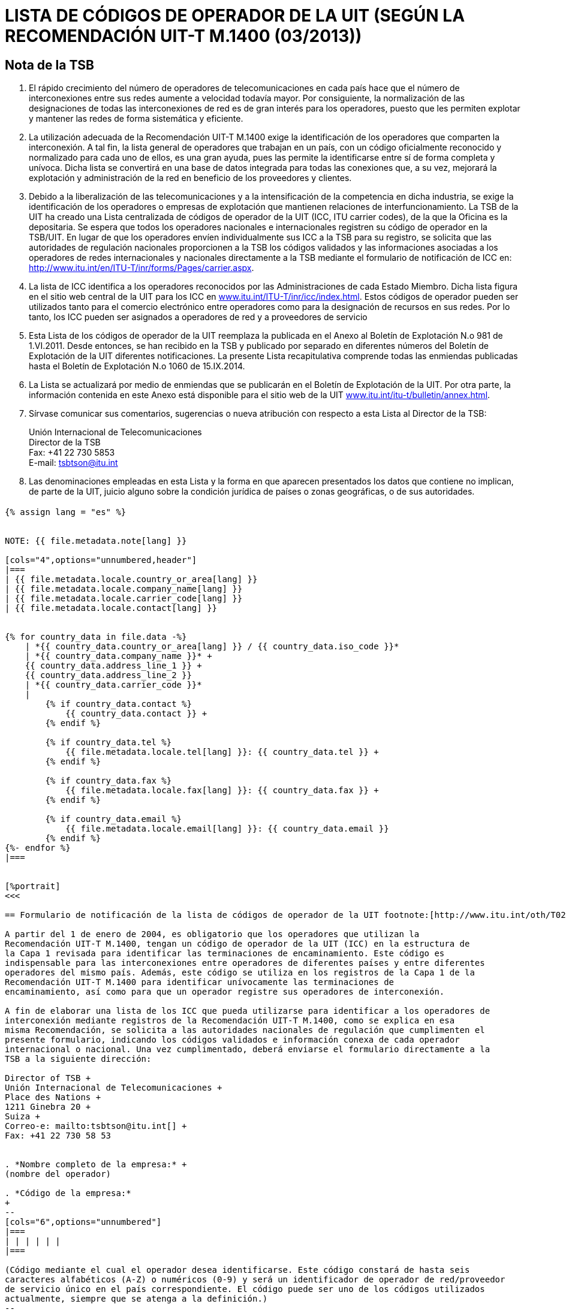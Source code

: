 = LISTA DE CÓDIGOS DE OPERADOR DE LA UIT (SEGÚN LA RECOMENDACIÓN UIT-T M.1400 (03/2013))
:bureau: T
:docnumber: M.1400
:published-date: 2014-09-15
:status: published
:doctype: service-publication
:annextitle: Annex to ITU Operational Bulletin
:annexid: No. 1060
:keywords: 
:imagesdir: images
:docfile: T-SP-M.1400-2014-S.adoc
:language: es
:mn-document-class: ituob
:mn-output-extensions: xml,html,doc,rxl
:local-cache-only:
:data-uri-image:
:stem:

[preface]
== Nota de la TSB

. El rápido crecimiento del número de operadores de telecomunicaciones en cada país hace
que el número de interconexiones entre sus redes aumente a velocidad todavía mayor. Por
consiguiente, la normalización de las designaciones de todas las interconexiones de red es de
gran interés para los operadores, puesto que les permiten explotar y mantener las redes de forma
sistemática y eficiente.

. La utilización adecuada de la Recomendación UIT-T M.1400 exige la identificación de los
operadores que comparten la interconexión. A tal fin, la lista general de operadores que trabajan
en un país, con un código oficialmente reconocido y normalizado para cada uno de ellos, es una
gran ayuda, pues las permite la identificarse entre sí de forma completa y unívoca. Dicha lista se
convertirá en una base de datos integrada para todas las conexiones que, a su vez, mejorará la
explotación y administración de la red en beneficio de los proveedores y clientes.

. Debido a la liberalización de las telecomunicaciones y a la intensificación de la competencia
en dicha industria, se exige la identificación de los operadores o empresas de explotación que
mantienen relaciones de interfuncionamiento. La TSB de la UIT ha creado una Lista centralizada
de códigos de operador de la UIT (ICC, ITU carrier codes), de la que la Oficina es la depositaria.
Se espera que todos los operadores nacionales e internacionales registren su código de operador
en la TSB/UIT. En lugar de que los operadores envíen individualmente sus ICC a la TSB para su
registro, se solicita que las autoridades de regulación nacionales proporcionen a la TSB los
códigos validados y las informaciones asociadas a los operadores de redes internacionales y
nacionales directamente a la TSB mediante el formulario de notificación de ICC en:
link:https://www.itu.int/en/ITU-T/inr/forms/Pages/carrier.aspx[http://www.itu.int/en/ITU-T/inr/forms/Pages/carrier.aspx].

. La lista de ICC identifica a los operadores reconocidos por las Administraciones de cada
Estado Miembro. Dicha lista figura en el sitio web central de la UIT para los ICC en
link:https://www.itu.int/ITU-T/inr/icc/index.html[www.itu.int/ITU-T/inr/icc/index.html].
Estos códigos de operador pueden ser utilizados tanto para el
comercio electrónico entre operadores como para la designación de recursos en sus redes. Por lo
tanto, los ICC pueden ser asignados a operadores de red y a proveedores de servicio

. Esta Lista de los códigos de operador de la UIT reemplaza la publicada en el Anexo al
Boletín de Explotación N.o 981 de 1.VI.2011. Desde entonces, se han recibido en la TSB y
publicado por separado en diferentes números del Boletín de Explotación de la UIT diferentes
notificaciones. La presente Lista recapitulativa comprende todas las enmiendas publicadas hasta
el Boletín de Explotación N.o 1060 de 15.IX.2014.

. La Lista se actualizará por medio de enmiendas que se publicarán en el Boletín de
Explotación de la UIT. Por otra parte, la información contenida en este Anexo está disponible para
el sitio web de la UIT link:http://www.itu.int/itu-t/bulletin/annex.html[www.itu.int/itu-t/bulletin/annex.html].

. Sírvase comunicar sus comentarios, sugerencias o nueva atribución con respecto a esta
Lista al Director de la TSB:
+
--
[align=left]
Unión Internacional de Telecomunicaciones +
Director de la TSB +
Fax: +41 22 730 5853 +
E-mail: mailto:tsbtson@itu.int[]
--

. Las denominaciones empleadas en esta Lista y la forma en que aparecen presentados los
datos que contiene no implican, de parte de la UIT, juicio alguno sobre la condición jurídica de
países o zonas geográficas, o de sus autoridades.


[%landscape]
<<<

== {blank}

[yaml2text,T-SP-M.1400-2014.yaml,file]
----
{% assign lang = "es" %}


NOTE: {{ file.metadata.note[lang] }}

[cols="4",options="unnumbered,header"]
|===
| {{ file.metadata.locale.country_or_area[lang] }}
| {{ file.metadata.locale.company_name[lang] }}
| {{ file.metadata.locale.carrier_code[lang] }}
| {{ file.metadata.locale.contact[lang] }}


{% for country_data in file.data -%}
    | *{{ country_data.country_or_area[lang] }} / {{ country_data.iso_code }}*
    | *{{ country_data.company_name }}* +
    {{ country_data.address_line_1 }} +
    {{ country_data.address_line_2 }}
    | *{{ country_data.carrier_code }}*
    |
        {% if country_data.contact %}
            {{ country_data.contact }} +
        {% endif %}

        {% if country_data.tel %}
            {{ file.metadata.locale.tel[lang] }}: {{ country_data.tel }} +
        {% endif %}
    
        {% if country_data.fax %}
            {{ file.metadata.locale.fax[lang] }}: {{ country_data.fax }} +
        {% endif %}

        {% if country_data.email %}
            {{ file.metadata.locale.email[lang] }}: {{ country_data.email }}
        {% endif %}
{%- endfor %}
|===


[%portrait]
<<<

== Formulario de notificación de la lista de códigos de operador de la UIT footnote:[http://www.itu.int/oth/T0206000006/en]

A partir del 1 de enero de 2004, es obligatorio que los operadores que utilizan la
Recomendación UIT-T M.1400, tengan un código de operador de la UIT (ICC) en la estructura de
la Capa 1 revisada para identificar las terminaciones de encaminamiento. Este código es
indispensable para las interconexiones entre operadores de diferentes países y entre diferentes
operadores del mismo país. Además, este código se utiliza en los registros de la Capa 1 de la
Recomendación UIT-T M.1400 para identificar unívocamente las terminaciones de
encaminamiento, así como para que un operador registre sus operadores de interconexión.

A fin de elaborar una lista de los ICC que pueda utilizarse para identificar a los operadores de
interconexión mediante registros de la Recomendación UIT-T M.1400, como se explica en esa
misma Recomendación, se solicita a las autoridades nacionales de regulación que cumplimenten el
presente formulario, indicando los códigos validados e información conexa de cada operador
internacional o nacional. Una vez cumplimentado, deberá enviarse el formulario directamente a la
TSB a la siguiente dirección:

Director of TSB +
Unión Internacional de Telecomunicaciones +
Place des Nations +
1211 Ginebra 20 +
Suiza +
Correo-e: mailto:tsbtson@itu.int[] +
Fax: +41 22 730 58 53


. *Nombre completo de la empresa:* +
(nombre del operador)

. *Código de la empresa:*
+
--
[cols="6",options="unnumbered"]
|===
| | | | | |
|===

(Código mediante el cual el operador desea identificarse. Este código constará de hasta seis
caracteres alfabéticos (A-Z) o numéricos (0-9) y será un identificador de operador de red/proveedor
de servicio único en el país correspondiente. El código puede ser uno de los códigos utilizados
actualmente, siempre que se atenga a la definición.)
--

. *Dirección oficial de la empresa:*

. *Contacto:*
+
--
Tel.: + +
Fax: + +
Correo-e:
--

*Fecha:*


== ENMIENDAS

[cols="^,^,^,^",options="unnumbered"]
|===

h| Enmienda N.° h| Boletín de Explotación N.° h| País o zona h| ICC

{% for i in (1..33) %}
| {{ i }} | | |
{% endfor %}
|===
----

